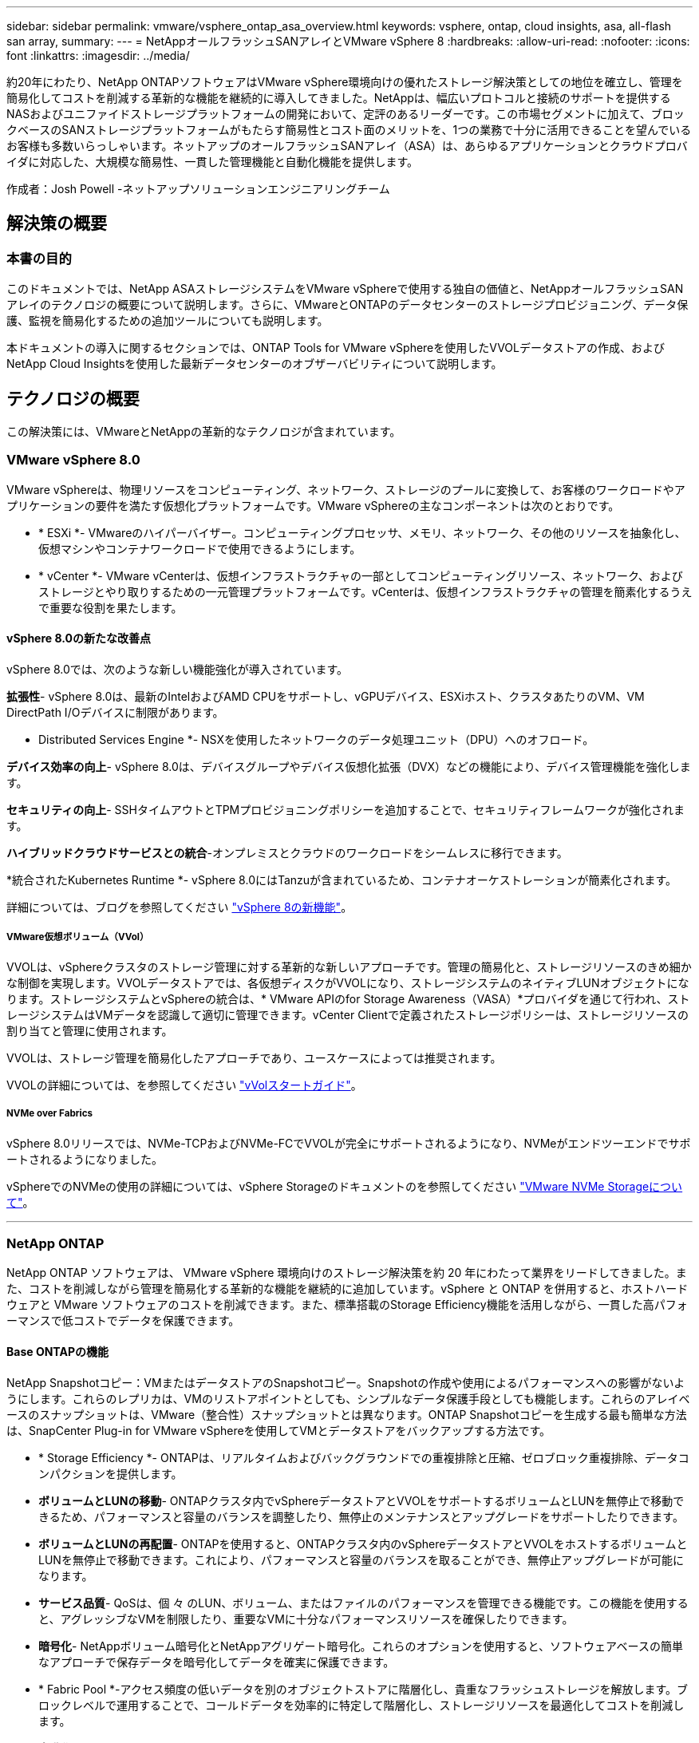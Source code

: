 ---
sidebar: sidebar 
permalink: vmware/vsphere_ontap_asa_overview.html 
keywords: vsphere, ontap, cloud insights, asa, all-flash san array, 
summary:  
---
= NetAppオールフラッシュSANアレイとVMware vSphere 8
:hardbreaks:
:allow-uri-read: 
:nofooter: 
:icons: font
:linkattrs: 
:imagesdir: ../media/


[role="lead"]
約20年にわたり、NetApp ONTAPソフトウェアはVMware vSphere環境向けの優れたストレージ解決策としての地位を確立し、管理を簡易化してコストを削減する革新的な機能を継続的に導入してきました。NetAppは、幅広いプロトコルと接続のサポートを提供するNASおよびユニファイドストレージプラットフォームの開発において、定評のあるリーダーです。この市場セグメントに加えて、ブロックベースのSANストレージプラットフォームがもたらす簡易性とコスト面のメリットを、1つの業務で十分に活用できることを望んでいるお客様も多数いらっしゃいます。ネットアップのオールフラッシュSANアレイ（ASA）は、あらゆるアプリケーションとクラウドプロバイダに対応した、大規模な簡易性、一貫した管理機能と自動化機能を提供します。

作成者：Josh Powell -ネットアップソリューションエンジニアリングチーム



== 解決策の概要



=== 本書の目的

このドキュメントでは、NetApp ASAストレージシステムをVMware vSphereで使用する独自の価値と、NetAppオールフラッシュSANアレイのテクノロジの概要について説明します。さらに、VMwareとONTAPのデータセンターのストレージプロビジョニング、データ保護、監視を簡易化するための追加ツールについても説明します。

本ドキュメントの導入に関するセクションでは、ONTAP Tools for VMware vSphereを使用したVVOLデータストアの作成、およびNetApp Cloud Insightsを使用した最新データセンターのオブザーバビリティについて説明します。



== テクノロジの概要

この解決策には、VMwareとNetAppの革新的なテクノロジが含まれています。



=== VMware vSphere 8.0

VMware vSphereは、物理リソースをコンピューティング、ネットワーク、ストレージのプールに変換して、お客様のワークロードやアプリケーションの要件を満たす仮想化プラットフォームです。VMware vSphereの主なコンポーネントは次のとおりです。

* * ESXi *- VMwareのハイパーバイザー。コンピューティングプロセッサ、メモリ、ネットワーク、その他のリソースを抽象化し、仮想マシンやコンテナワークロードで使用できるようにします。
* * vCenter *- VMware vCenterは、仮想インフラストラクチャの一部としてコンピューティングリソース、ネットワーク、およびストレージとやり取りするための一元管理プラットフォームです。vCenterは、仮想インフラストラクチャの管理を簡素化するうえで重要な役割を果たします。




==== vSphere 8.0の新たな改善点

vSphere 8.0では、次のような新しい機能強化が導入されています。

*拡張性*- vSphere 8.0は、最新のIntelおよびAMD CPUをサポートし、vGPUデバイス、ESXiホスト、クラスタあたりのVM、VM DirectPath I/Oデバイスに制限があります。

* Distributed Services Engine *- NSXを使用したネットワークのデータ処理ユニット（DPU）へのオフロード。

*デバイス効率の向上*- vSphere 8.0は、デバイスグループやデバイス仮想化拡張（DVX）などの機能により、デバイス管理機能を強化します。

*セキュリティの向上*- SSHタイムアウトとTPMプロビジョニングポリシーを追加することで、セキュリティフレームワークが強化されます。

*ハイブリッドクラウドサービスとの統合*-オンプレミスとクラウドのワークロードをシームレスに移行できます。

*統合されたKubernetes Runtime *- vSphere 8.0にはTanzuが含まれているため、コンテナオーケストレーションが簡素化されます。

詳細については、ブログを参照してください https://core.vmware.com/resource/whats-new-vsphere-8/["vSphere 8の新機能"]。



===== VMware仮想ボリューム（VVol）

VVOLは、vSphereクラスタのストレージ管理に対する革新的な新しいアプローチです。管理の簡易化と、ストレージリソースのきめ細かな制御を実現します。VVOLデータストアでは、各仮想ディスクがVVOLになり、ストレージシステムのネイティブLUNオブジェクトになります。ストレージシステムとvSphereの統合は、* VMware APIのfor Storage Awareness（VASA）*プロバイダを通じて行われ、ストレージシステムはVMデータを認識して適切に管理できます。vCenter Clientで定義されたストレージポリシーは、ストレージリソースの割り当てと管理に使用されます。

VVOLは、ストレージ管理を簡易化したアプローチであり、ユースケースによっては推奨されます。

VVOLの詳細については、を参照してください https://core.vmware.com/resource/vvols-getting-started-guide["vVolスタートガイド"]。



===== NVMe over Fabrics

vSphere 8.0リリースでは、NVMe-TCPおよびNVMe-FCでVVOLが完全にサポートされるようになり、NVMeがエンドツーエンドでサポートされるようになりました。

vSphereでのNVMeの使用の詳細については、vSphere Storageのドキュメントのを参照してください https://docs.vmware.com/en/VMware-vSphere/8.0/vsphere-storage/GUID-2A80F528-5B7D-4BE9-8EF6-52E2301DC423.html["VMware NVMe Storageについて"]。

'''


=== NetApp ONTAP

NetApp ONTAP ソフトウェアは、 VMware vSphere 環境向けのストレージ解決策を約 20 年にわたって業界をリードしてきました。また、コストを削減しながら管理を簡易化する革新的な機能を継続的に追加しています。vSphere と ONTAP を併用すると、ホストハードウェアと VMware ソフトウェアのコストを削減できます。また、標準搭載のStorage Efficiency機能を活用しながら、一貫した高パフォーマンスで低コストでデータを保護できます。



==== Base ONTAPの機能

NetApp Snapshotコピー：VMまたはデータストアのSnapshotコピー。Snapshotの作成や使用によるパフォーマンスへの影響がないようにします。これらのレプリカは、VMのリストアポイントとしても、シンプルなデータ保護手段としても機能します。これらのアレイベースのスナップショットは、VMware（整合性）スナップショットとは異なります。ONTAP Snapshotコピーを生成する最も簡単な方法は、SnapCenter Plug-in for VMware vSphereを使用してVMとデータストアをバックアップする方法です。

* * Storage Efficiency *- ONTAPは、リアルタイムおよびバックグラウンドでの重複排除と圧縮、ゼロブロック重複排除、データコンパクションを提供します。
* *ボリュームとLUNの移動*- ONTAPクラスタ内でvSphereデータストアとVVOLをサポートするボリュームとLUNを無停止で移動できるため、パフォーマンスと容量のバランスを調整したり、無停止のメンテナンスとアップグレードをサポートしたりできます。
* *ボリュームとLUNの再配置*- ONTAPを使用すると、ONTAPクラスタ内のvSphereデータストアとVVOLをホストするボリュームとLUNを無停止で移動できます。これにより、パフォーマンスと容量のバランスを取ることができ、無停止アップグレードが可能になります。
* *サービス品質*- QoSは、個 々 のLUN、ボリューム、またはファイルのパフォーマンスを管理できる機能です。この機能を使用すると、アグレッシブなVMを制限したり、重要なVMに十分なパフォーマンスリソースを確保したりできます。
* *暗号化*- NetAppボリューム暗号化とNetAppアグリゲート暗号化。これらのオプションを使用すると、ソフトウェアベースの簡単なアプローチで保存データを暗号化してデータを確実に保護できます。
* * Fabric Pool *-アクセス頻度の低いデータを別のオブジェクトストアに階層化し、貴重なフラッシュストレージを解放します。ブロックレベルで運用することで、コールドデータを効率的に特定して階層化し、ストレージリソースを最適化してコストを削減します。
* *自動化*- ONTAP REST APIを使用して自動化を行い、Ansibleモジュールを使用してONTAPシステムのシームレスな構成管理を行うことで、ストレージおよびデータ管理タスクを簡易化します。Ansibleモジュールは、ONTAPシステムの構成を効率的に管理するための便利な解決策を提供します。これらの強力なツールを組み合わせることで、ワークフローを合理化し、ストレージインフラ全体の管理を強化することができます。




==== ONTAPディザスタリカバリ機能

NetApp ONTAPは、VMware環境向けの堅牢なディザスタリカバリソリューションを提供します。これらのソリューションでは、プライマリストレージシステムとセカンダリストレージシステム間のSnapMirrorレプリケーションテクノロジを活用して、障害発生時のフェイルオーバーと迅速なリカバリを実現します。

* Storage Replication Adapter：* NetApp Storage Replication Adapter（SRA）は、NetAppストレージシステムとVMware Site Recovery Manager（SRM）を統合するソフトウェアコンポーネントです。NetAppストレージアレイ間での仮想マシン（VM）データのレプリケーションを簡易化し、堅牢なデータ保護機能とディザスタリカバリ機能を提供します。SRAは、SnapMirrorとSnapVaultを使用して、異なるストレージシステムや地理的な場所間でVMデータのレプリケーションを実現します。

このアダプタは、SnapMirrorテクノロジを使用してStorage Virtual Machine（SVM）レベルで非同期レプリケーションを提供し、SANストレージ環境（iSCSIおよびFC）のVMFSとNASストレージ環境のNFSの両方のサポートを拡張します。

NetApp SRAは、ONTAP Tools for VMware vSphereの一部としてインストールされます。

image:vmware-asa-image3.png["幅= 800"]

SRM用NetApp Storage Replication Adapterの詳細については、を参照してください https://docs.netapp.com/us-en/ontap-apps-dbs/vmware/vmware-srm-overview.html["VMware Site Recovery ManagerとNetApp ONTAP"]。

* SnapMirrorビジネス継続性：* SnapMirrorは、ストレージシステム間でデータの同期レプリケーションを提供するNetAppデータレプリケーションテクノロジです。データの複数のコピーを別 々 の場所に作成できるため、災害やデータ損失が発生した場合にデータをリカバリできます。SnapMirrorでは、レプリケーション頻度の点で柔軟性が高く、バックアップとリカバリの目的でデータのポイントインタイムコピーを作成できます。SM-BCは、整合グループレベルでデータをレプリケートします。

image:vmware-asa-image4.png["幅= 800"]

詳細については、『SnapMirror』を参照して https://docs.netapp.com/us-en/ontap/smbc/["ビジネス継続性の概要"]ください。

* NetApp MetroCluster：* NetApp MetroClusterは、地理的に分散した2つのNetAppストレージシステム間で同期データレプリケーションを提供する、高可用性およびディザスタリカバリソリューションです。サイト全体で障害が発生した場合でも、データの可用性と保護を継続的に確保できるように設計されています。

MetroClusterは、SyncMirrorを使用して、RAIDレベルのすぐ上でデータを同期的にレプリケートします。SyncMirrorは、同期モードと非同期モードを効率的に移行するように設計されています。これにより、セカンダリサイトに一時的にアクセスできなくなった場合でも、プライマリストレージクラスタはレプリケートされない状態で動作し続けることができます。また、接続がリストアされると、SyncMirrorはRPO=0の状態にレプリケートされます。

MetroClusterは、IPベースのネットワークまたはファイバチャネルを使用して動作できます。

image:vmware-asa-image5.png["幅= 800"]

MetroClusterのアーキテクチャと構成の詳細については、を参照してください https://docs.netapp.com/us-en/ontap-metrocluster["MetroClusterドキュメントサイト"]。



==== ONTAP Oneライセンスモデル

ONTAP Oneは、追加のライセンスを必要とせずにONTAPのすべての機能にアクセスできる包括的なライセンスモデルです。これには、データ保護、ディザスタリカバリ、高可用性、クラウド統合、Storage Efficiency、 パフォーマンスとセキュリティ：Flash、Core Plus Data Protection、またはPremiumのライセンスが付与されたNetAppストレージシステムをお持ちのお客様は、ONTAP Oneライセンスを取得できるため、ストレージシステムを最大限に活用できます。

ONTAP Oneライセンスには、次の機能がすべて含まれています。

* NVMeoF *–フロントエンドクライアントIO（NVMe/FCとNVMe/TCPの両方）にNVMe over Fabricsを使用できます。

* FlexClone *–Snapshotに基づく、スペース効率に優れたデータクローニングを迅速に作成できます。

* S3 *–フロントエンドクライアントIO用にS3プロトコルを有効にします。

* SnapRestore *–スナップショットからのデータの迅速なリカバリを可能にします。

* Autonomous Ransomware Protection *-ファイルシステムの異常な動作が検出された場合に、NASファイル共有を自動的に保護します。

*マルチテナントキーマネージャ*-システム上の異なるテナントに対して複数のキー管理ツールを使用できるようにします。

* SnapLock *–システムの変更、削除、破損からデータを保護します。

* SnapMirror Cloud *–システムボリュームをオブジェクトターゲットにレプリケートできます。

* S3 SnapMirror *–ONTAP S3オブジェクトをS3互換の別のターゲットにレプリケートできます。

'''


=== NetAppオールフラッシュSANアレイ

NetAppオールフラッシュSANアレイ（ASA）は、最新のデータセンターの厳しい要件を満たすように設計されたハイパフォーマンスストレージ解決策です。フラッシュストレージのスピードと信頼性にネットアップの高度なデータ管理機能を組み合わせることで、卓越したパフォーマンス、拡張性、データ保護を実現します。

ASAのラインナップは、AシリーズとCシリーズの両方で構成されています。

NetApp AシリーズオールNVMeフラッシュアレイはハイパフォーマンスワークロード向けに設計されており、超低レイテンシと優れた耐障害性を提供し、ミッションクリティカルなアプリケーションに適しています。

image:vmware-asa-image1.png["幅= 800"]

CシリーズQLCフラッシュアレイは、大容量のユースケースを対象としており、経済性に優れたハイブリッドフラッシュでフラッシュのスピードを実現します。

image:vmware-asa-image2.png["幅= 800"]

詳細については、を参照してください https://www.netapp.com/data-storage/all-flash-san-storage-array["NetApp ASAランディングページ"]。



==== NetApp ASAの機能

NetAppオールフラッシュSANアレイには次の機能があります。

*パフォーマンス*-オールフラッシュSANアレイは、エンドツーエンドのNVMeアーキテクチャを備えたソリッドステートドライブ（SSD）を活用して超高速パフォーマンスを実現し、レイテンシを大幅に削減し、アプリケーションの応答時間を短縮します。一貫した高IOPSと低レイテンシを実現するため、データベース、仮想化、分析など、レイテンシの影響を受けやすいワークロードに適しています。

*拡張性*- NetAppオールフラッシュSANアレイはスケールアウトアーキテクチャを採用しているため、組織はニーズの拡大に合わせてストレージインフラをシームレスに拡張できます。ストレージノードを追加できるため、システムを停止することなく容量とパフォーマンスを拡張できるため、増大するデータニーズにストレージで対応できます。

*データ管理*-ネットアップのData ONTAPオペレーティングシステムは、オールフラッシュSANアレイを強化し、包括的なデータ管理機能を提供します。シンプロビジョニング、重複排除、圧縮、データコンパクションなど、ストレージ利用率の最適化とコストの削減を実現します。Snapshot、レプリケーション、暗号化などの高度なデータ保護機能により、格納データの整合性とセキュリティを確保します。

*統合と柔軟性*-オールフラッシュSANアレイは、ネットアップの広範なエコシステムと統合され、NetApp Cloud Volumes ONTAPを使用したハイブリッドクラウド環境など、他のNetAppストレージソリューションとのシームレスな統合を可能にします。また、ファイバチャネル（FC）やiSCSIなどの業界標準プロトコルもサポートしているため、既存のSANインフラに簡単に統合できます。

*分析と自動化*- NetApp Cloud Insightsを含むネットアップの管理ソフトウェアは、包括的な監視、分析、自動化機能を提供します。これらのツールを使用することで、ストレージ環境に関する分析情報の取得、パフォーマンスの最適化、日常業務の自動化が可能になり、ストレージ管理が簡易化され、運用効率が向上します。

*データ保護とビジネス継続性*-オールフラッシュSANアレイには、ポイントインタイムSnapshot、レプリケーション、ディザスタリカバリ機能などのデータ保護機能が組み込まれています。これらの機能により、データの可用性が確保され、データ損失やシステム障害が発生した場合の迅速なリカバリが容易になります。



==== プロトコルのサポート

ASAは、iSCSI、ファイバチャネル（FC）、Fibre Channel over Ethernet（FCoE）、NVMe over Fabricsなど、すべての標準SANプロトコルをサポートしています。

* iSCSI *- NetApp ASAはiSCSIを強力にサポートし、IPネットワーク経由でストレージ・デバイスにブロック・レベルでアクセスできるようにします。iSCSIイニシエータとのシームレスな統合により、iSCSI LUNの効率的なプロビジョニングと管理が可能になります。マルチパス、CHAP認証、ALUAのサポートなど、ONTAPの高度な機能。

iSCSI構成の設計ガイダンスについては、を参照してください。

*ファイバ・チャネル*- NetApp ASAは'SAN（ストレージ・エリア・ネットワーク）で一般的に使用される高速ネットワーク・テクノロジーであるファイバ・チャネル（FC）を包括的にサポートしますONTAPはFCインフラとシームレスに統合されるため、ストレージデバイスへの信頼性と効率性に優れたブロックレベルアクセスが実現します。ゾーニング、マルチパス、ファブリックログイン（FLOGI）などの機能を使用して、FC環境でのパフォーマンスの最適化、セキュリティの強化、シームレスな接続の確保を実現します。

ファイバチャネル構成の設計ガイダンスについては、を参照してください https://docs.netapp.com/us-en/ontap/san-config/fc-config-concept.html["SAN構成のリファレンスドキュメント"]。

* NVMe over Fabrics *- NetApp ONTAPおよびASAはNVMe over Fabricsをサポートします。NVMe/FCでは、Fibre Channelインフラ経由のNVMeストレージデバイスと、NVMe/TCP over Storage IPネットワークを使用できます。

NVMeに関する設計ガイダンスについては、を参照してください https://docs.netapp.com/us-en/ontap/nvme/support-limitations.html["NVMeの構成、サポート、制限事項"]。



==== アクティブ/アクティブテクノロジ

NetAppオールフラッシュSANアレイでは、両方のコントローラを経由するアクティブ/アクティブパスを使用できるため、ホストオペレーティングシステムがアクティブパスで障害が発生するのを待ってから代替パスをアクティブ化する必要がありません。つまり、ホストはすべてのコントローラ上の使用可能なすべてのパスを利用できるため、システムが安定した状態であるかコントローラのフェイルオーバー処理中であるかに関係なく、常にアクティブパスが確保されます。

さらに、NetApp ASAは、SANフェイルオーバーの速度を大幅に向上させる独自の機能を提供します。各コントローラは、重要なLUNメタデータをパートナーに継続的にレプリケートします。そのため、各コントローラは、パートナーに突然障害が発生した場合にデータ処理を引き継ぐことができます。これは、障害が発生したコントローラで以前管理されていたドライブの利用を開始するために必要な情報がコントローラにすでに格納されているためです。

アクティブ/アクティブパスでは、計画的テイクオーバーと計画外テイクオーバーの両方で、IO再開時間は2~3秒です。

詳細については、を参照してください https://www.netapp.com/pdf.html?item=/media/85671-tr-4968.pdf["TR-4968『NetApp All-SAS Array–Data Availability and Integrity with the NetApp ASA』"]。



==== ストレージギャランティ

NetAppでは、NetAppオールフラッシュSANアレイ独自のストレージギャランティセットを提供しています。独自のメリットは次のとおりです。

*ストレージ容量削減保証：*ストレージ容量削減保証により、高いパフォーマンスを実現しながら、ストレージコストを最小限に抑えることができます。SANワークロードの場合は4分の1。

* 99.9999%のデータ可用性保証：*計画外停止が年間31.56秒を超える場合の修復を保証。

*ランサムウェアからのリカバリ保証：*ランサムウェア攻撃が発生した場合のデータリカバリが保証されます。

詳細については、を参照してください https://www.netapp.com/data-storage/all-flash-san-storage-array/["NetApp ASA製品ポータル"]。

'''


=== VMware vSphere向けNetAppプラグイン

NetAppストレージサービスは、次のプラグインを使用することでVMware vSphereと緊密に統合されます。



==== VMware vSphere向けONTAPツール

ONTAP Tools for VMwareを使用すると、管理者はvSphere Clientから直接NetAppストレージを管理できます。ONTAPツールを使用すると、データストアの導入と管理、およびVVOLデータストアのプロビジョニングを行うことができます。ONTAPツールを使用すると、ストレージシステムの一連の属性を決定するストレージ機能プロファイルにデータストアをマッピングできます。これにより、ストレージのパフォーマンスやQoSなどの特定の属性を持つデータストアを作成できます。

ONTAPツールには、次のコンポーネントが含まれています。

* Virtual Storage Console（VSC）：* VSCにはvSphere Clientに統合されたインターフェイスが含まれており、ストレージコントローラの追加、データストアのプロビジョニング、データストアのパフォーマンスの監視、ESXiホストの設定の表示と更新を行うことができます。

* VASA Provider：* VMware vSphere APIs for Storage Awareness（VASA）Provider for ONTAPは、VMware vSphereで使用されるストレージに関する情報をvCenter Serverに送信します。これにより、VMware Virtual Volume（VVOL）データストアのプロビジョニング、ストレージ機能プロファイルの作成と使用、コンプライアンスの検証、パフォーマンスの監視が可能になります。

* Storage Replication Adapter（SRA）：* VMware Site Recovery Manager（SRM）で有効にして使用すると、障害発生時にvCenter Serverのデータストアと仮想マシンを簡単にリカバリできるため、ディザスタリカバリ用に保護対象サイトとリカバリサイトを設定できます。

NetApp ONTAP tools for VMwareの詳細については、を参照してください https://docs.netapp.com/us-en/ontap-tools-vmware-vsphere/index.html["VMware vSphere ドキュメント用の ONTAP ツール"]。



==== SnapCenter Plug-in for VMware vSphere

SnapCenter Plug-in for VMware vSphere（SCV）は、VMware vSphere環境に包括的なデータ保護を提供するNetAppのソフトウェア解決策です。仮想マシン（VM）とデータストアの保護と管理のプロセスを簡易化、合理化するように設計されています。

SnapCenter Plug-in for VMware vSphereは、vSphere Clientと統合されたユニファイドインターフェイスで次の機能を提供します。

*ポリシーベースのスナップショット*- SnapCenterを使用すると、VMware vSphereでアプリケーションと整合性のある仮想マシン（VM）のスナップショットを作成および管理するためのポリシーを定義できます。

*自動化*-定義されたポリシーに基づいてスナップショットの作成と管理を自動化することで、一貫性のある効率的なデータ保護を実現します。

* VMレベルの保護*- VMレベルでのきめ細かな保護により、個 々 の仮想マシンを効率的に管理およびリカバリできます。

*ストレージ効率化機能*- NetAppストレージテクノロジとの統合により、スナップショットの重複排除や圧縮などのストレージ効率化機能が提供され、ストレージ要件が最小限に抑えられます。

SnapCenter Plug-inは、NetAppストレージアレイ上のハードウェアベースのスナップショットと連携して、仮想マシンの休止をオーケストレーションします。SnapMirrorテクノロジは、クラウドを含むセカンダリストレージシステムにバックアップのコピーをレプリケートするために使用されます。

詳細については、を参照して https://docs.netapp.com/us-en/sc-plugin-vmware-vsphere["SnapCenter Plug-in for VMware vSphereのドキュメント"]ください。

BlueXPとの統合により、データのコピーをクラウド上のオブジェクトストレージに拡張する3-2-1ルールのバックアップ戦略が実現します。

BlueXP  を使用した3-2-1バックアップ戦略の詳細については、を参照してください https://community.netapp.com/t5/Tech-ONTAP-Blogs/3-2-1-Data-Protection-for-VMware-with-SnapCenter-Plug-in-and-BlueXP-backup-and/ba-p/446180["3-2-1 SnapCenterプラグインとBlueXPによるVMのバックアップとリカバリによるVMwareのデータ保護"]。

'''


=== NetApp Cloud Insights の略

NetApp Cloud Insightsは、オンプレミスとクラウドインフラの監視を簡易化し、複雑な問題の解決に役立つ分析機能とトラブルシューティング機能を提供します。Cloud Insightsは、データセンター環境からデータを収集し、そのデータをクラウドに送信することで機能します。そのためには、Acquisition Unitと呼ばれるソフトウェアをローカルにインストールし、データセンターのアセットに対して特定のコレクタを有効にします。

Cloud Insightsのアセットには、データを整理および分類するためのアノテーションをタグ付けできます。ダッシュボードは、データを表示するためのさまざまなウィジェットを使用して作成でき、データの詳細な表形式ビューを表示するための指標クエリを作成できます。

Cloud Insightsには、特定のタイプの問題領域やデータカテゴリを特定するのに役立つ多数の既製ダッシュボードが付属しています。

Cloud Insightsは、さまざまなデバイスからデータを収集するために設計された異機種混在ツールです。ただし、ONTAP Essentialsと呼ばれるテンプレートのライブラリがあり、NetAppのお客様はすぐに使い始めることができます。

Cloud Insightsの使用を開始する方法の詳細については、を参照してください https://bluexp.netapp.com/cloud-insights["NetApp BlueXPとCloud Insightsのランディングページ"]。
